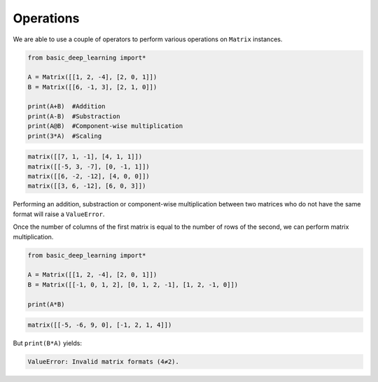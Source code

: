 Operations
----------

We are able to use a couple of operators to perform various operations on ``Matrix``
instances.

.. code-block:: python

    from basic_deep_learning import*

    A = Matrix([[1, 2, -4], [2, 0, 1]])
    B = Matrix([[6, -1, 3], [2, 1, 0]])

    print(A+B)  #Addition
    print(A-B)  #Substraction
    print(A@B)  #Component-wise multiplication
    print(3*A)  #Scaling

.. code-block:: bash

    matrix([[7, 1, -1], [4, 1, 1]])
    matrix([[-5, 3, -7], [0, -1, 1]])
    matrix([[6, -2, -12], [4, 0, 0]])
    matrix([[3, 6, -12], [6, 0, 3]])

Performing an addition, substraction or component-wise multiplication
between two matrices who do not have the same format will raise a ``ValueError``.

Once the number of columns of the first matrix is equal to the number of rows 
of the second, we can perform matrix multiplication.

.. code-block:: python

    from basic_deep_learning import*

    A = Matrix([[1, 2, -4], [2, 0, 1]])
    B = Matrix([[-1, 0, 1, 2], [0, 1, 2, -1], [1, 2, -1, 0]])

    print(A*B)

.. code-block:: bash

    matrix([[-5, -6, 9, 0], [-1, 2, 1, 4]])

But ``print(B*A)`` yields:

.. code-block:: bash

    ValueError: Invalid matrix formats (4≠2).

